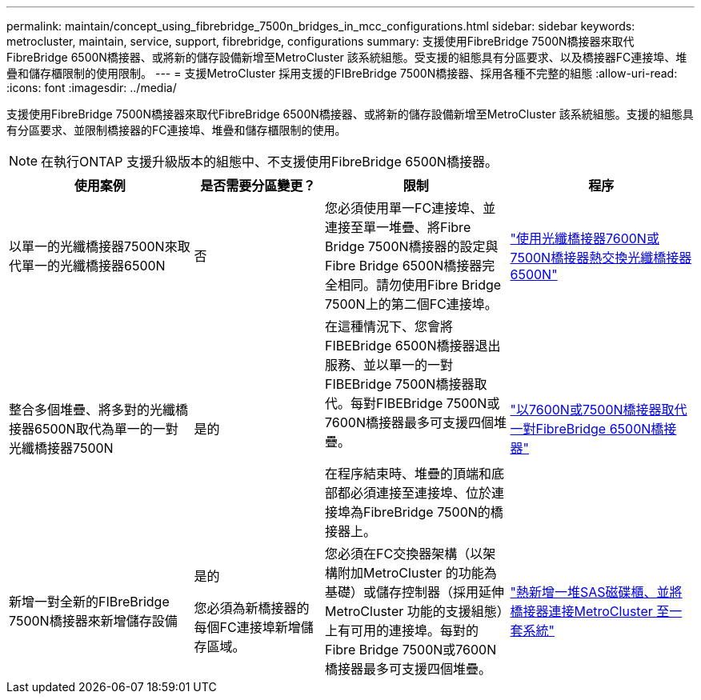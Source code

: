 ---
permalink: maintain/concept_using_fibrebridge_7500n_bridges_in_mcc_configurations.html 
sidebar: sidebar 
keywords: metrocluster, maintain, service, support, fibrebridge, configurations 
summary: 支援使用FibreBridge 7500N橋接器來取代FibreBridge 6500N橋接器、或將新的儲存設備新增至MetroCluster 該系統組態。受支援的組態具有分區要求、以及橋接器FC連接埠、堆疊和儲存櫃限制的使用限制。 
---
= 支援MetroCluster 採用支援的FIBreBridge 7500N橋接器、採用各種不完整的組態
:allow-uri-read: 
:icons: font
:imagesdir: ../media/


[role="lead"]
支援使用FibreBridge 7500N橋接器來取代FibreBridge 6500N橋接器、或將新的儲存設備新增至MetroCluster 該系統組態。支援的組態具有分區要求、並限制橋接器的FC連接埠、堆疊和儲存櫃限制的使用。


NOTE: 在執行ONTAP 支援升級版本的組態中、不支援使用FibreBridge 6500N橋接器。

[cols="27,19,27,27"]
|===
| 使用案例 | 是否需要分區變更？ | 限制 | 程序 


 a| 
以單一的光纖橋接器7500N來取代單一的光纖橋接器6500N
 a| 
否
 a| 
您必須使用單一FC連接埠、並連接至單一堆疊、將Fibre Bridge 7500N橋接器的設定與Fibre Bridge 6500N橋接器完全相同。請勿使用Fibre Bridge 7500N上的第二個FC連接埠。
 a| 
link:task_replace_a_sle_fc_to_sas_bridge.html["使用光纖橋接器7600N或7500N橋接器熱交換光纖橋接器6500N"]



 a| 
整合多個堆疊、將多對的光纖橋接器6500N取代為單一的一對光纖橋接器7500N
 a| 
是的
 a| 
在這種情況下、您會將FIBEBridge 6500N橋接器退出服務、並以單一的一對FIBEBridge 7500N橋接器取代。每對FIBEBridge 7500N或7600N橋接器最多可支援四個堆疊。

在程序結束時、堆疊的頂端和底部都必須連接至連接埠、位於連接埠為FibreBridge 7500N的橋接器上。
 a| 
link:task_fb_consolidate_replace_a_pair_of_fibrebridge_6500n_bridges_with_7500n_bridges.html["以7600N或7500N橋接器取代一對FibreBridge 6500N橋接器"]



 a| 
新增一對全新的FIBreBridge 7500N橋接器來新增儲存設備
 a| 
是的

您必須為新橋接器的每個FC連接埠新增儲存區域。
 a| 
您必須在FC交換器架構（以架構附加MetroCluster 的功能為基礎）或儲存控制器（採用延伸MetroCluster 功能的支援組態）上有可用的連接埠。每對的Fibre Bridge 7500N或7600N橋接器最多可支援四個堆疊。
 a| 
link:task_fb_hot_add_stack_of_shelves_and_bridges.html["熱新增一堆SAS磁碟櫃、並將橋接器連接MetroCluster 至一套系統"]

|===
